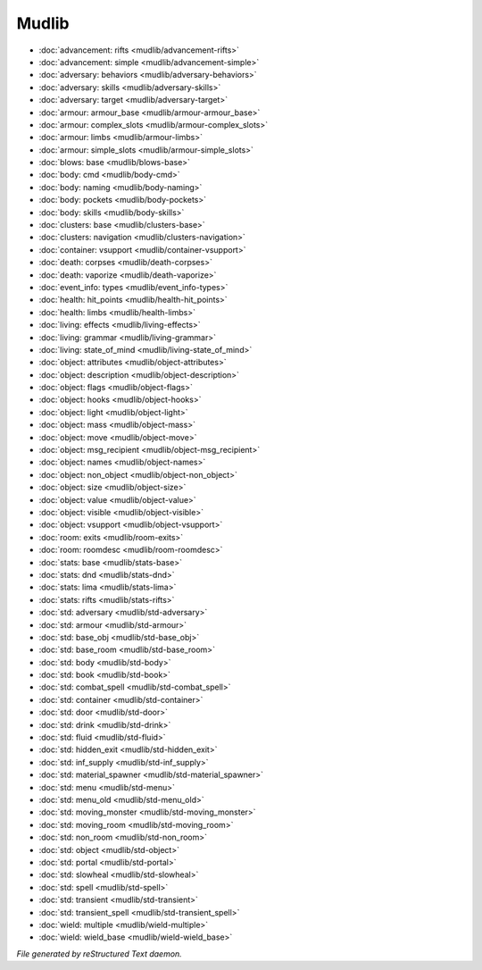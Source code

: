******
Mudlib
******

.. TAGS: RST
- :doc:`advancement: rifts <mudlib/advancement-rifts>`
- :doc:`advancement: simple <mudlib/advancement-simple>`
- :doc:`adversary: behaviors <mudlib/adversary-behaviors>`
- :doc:`adversary: skills <mudlib/adversary-skills>`
- :doc:`adversary: target <mudlib/adversary-target>`
- :doc:`armour: armour_base <mudlib/armour-armour_base>`
- :doc:`armour: complex_slots <mudlib/armour-complex_slots>`
- :doc:`armour: limbs <mudlib/armour-limbs>`
- :doc:`armour: simple_slots <mudlib/armour-simple_slots>`
- :doc:`blows: base <mudlib/blows-base>`
- :doc:`body: cmd <mudlib/body-cmd>`
- :doc:`body: naming <mudlib/body-naming>`
- :doc:`body: pockets <mudlib/body-pockets>`
- :doc:`body: skills <mudlib/body-skills>`
- :doc:`clusters: base <mudlib/clusters-base>`
- :doc:`clusters: navigation <mudlib/clusters-navigation>`
- :doc:`container: vsupport <mudlib/container-vsupport>`
- :doc:`death: corpses <mudlib/death-corpses>`
- :doc:`death: vaporize <mudlib/death-vaporize>`
- :doc:`event_info: types <mudlib/event_info-types>`
- :doc:`health: hit_points <mudlib/health-hit_points>`
- :doc:`health: limbs <mudlib/health-limbs>`
- :doc:`living: effects <mudlib/living-effects>`
- :doc:`living: grammar <mudlib/living-grammar>`
- :doc:`living: state_of_mind <mudlib/living-state_of_mind>`
- :doc:`object: attributes <mudlib/object-attributes>`
- :doc:`object: description <mudlib/object-description>`
- :doc:`object: flags <mudlib/object-flags>`
- :doc:`object: hooks <mudlib/object-hooks>`
- :doc:`object: light <mudlib/object-light>`
- :doc:`object: mass <mudlib/object-mass>`
- :doc:`object: move <mudlib/object-move>`
- :doc:`object: msg_recipient <mudlib/object-msg_recipient>`
- :doc:`object: names <mudlib/object-names>`
- :doc:`object: non_object <mudlib/object-non_object>`
- :doc:`object: size <mudlib/object-size>`
- :doc:`object: value <mudlib/object-value>`
- :doc:`object: visible <mudlib/object-visible>`
- :doc:`object: vsupport <mudlib/object-vsupport>`
- :doc:`room: exits <mudlib/room-exits>`
- :doc:`room: roomdesc <mudlib/room-roomdesc>`
- :doc:`stats: base <mudlib/stats-base>`
- :doc:`stats: dnd <mudlib/stats-dnd>`
- :doc:`stats: lima <mudlib/stats-lima>`
- :doc:`stats: rifts <mudlib/stats-rifts>`
- :doc:`std: adversary <mudlib/std-adversary>`
- :doc:`std: armour <mudlib/std-armour>`
- :doc:`std: base_obj <mudlib/std-base_obj>`
- :doc:`std: base_room <mudlib/std-base_room>`
- :doc:`std: body <mudlib/std-body>`
- :doc:`std: book <mudlib/std-book>`
- :doc:`std: combat_spell <mudlib/std-combat_spell>`
- :doc:`std: container <mudlib/std-container>`
- :doc:`std: door <mudlib/std-door>`
- :doc:`std: drink <mudlib/std-drink>`
- :doc:`std: fluid <mudlib/std-fluid>`
- :doc:`std: hidden_exit <mudlib/std-hidden_exit>`
- :doc:`std: inf_supply <mudlib/std-inf_supply>`
- :doc:`std: material_spawner <mudlib/std-material_spawner>`
- :doc:`std: menu <mudlib/std-menu>`
- :doc:`std: menu_old <mudlib/std-menu_old>`
- :doc:`std: moving_monster <mudlib/std-moving_monster>`
- :doc:`std: moving_room <mudlib/std-moving_room>`
- :doc:`std: non_room <mudlib/std-non_room>`
- :doc:`std: object <mudlib/std-object>`
- :doc:`std: portal <mudlib/std-portal>`
- :doc:`std: slowheal <mudlib/std-slowheal>`
- :doc:`std: spell <mudlib/std-spell>`
- :doc:`std: transient <mudlib/std-transient>`
- :doc:`std: transient_spell <mudlib/std-transient_spell>`
- :doc:`wield: multiple <mudlib/wield-multiple>`
- :doc:`wield: wield_base <mudlib/wield-wield_base>`

*File generated by reStructured Text daemon.*

